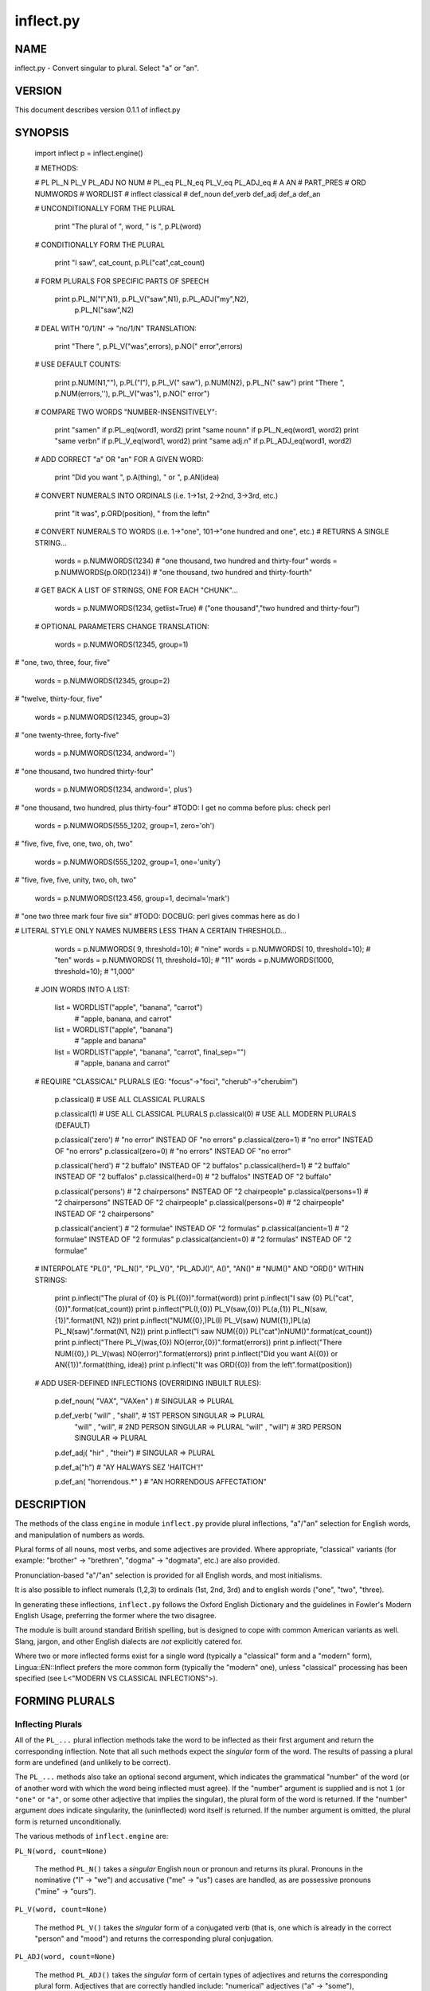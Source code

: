 ==========
inflect.py
==========


NAME
====
inflect.py - Convert singular to plural. Select "a" or "an".

VERSION
=======

This document describes version 0.1.1 of inflect.py

SYNOPSIS
========

 import inflect
 p = inflect.engine()

 # METHODS:

 # PL PL_N PL_V PL_ADJ NO NUM
 # PL_eq PL_N_eq PL_V_eq PL_ADJ_eq
 # A AN
 # PART_PRES
 # ORD NUMWORDS
 # WORDLIST
 # inflect classical
 # def_noun def_verb def_adj def_a def_an


 # UNCONDITIONALLY FORM THE PLURAL

      print "The plural of ", word, " is ", p.PL(word)


 # CONDITIONALLY FORM THE PLURAL

      print "I saw", cat_count, p.PL("cat",cat_count)


 # FORM PLURALS FOR SPECIFIC PARTS OF SPEECH

      print p.PL_N("I",N1), p.PL_V("saw",N1), p.PL_ADJ("my",N2), \
            p.PL_N("saw",N2)


 # DEAL WITH "0/1/N" -> "no/1/N" TRANSLATION:

      print "There ", p.PL_V("was",errors), p.NO(" error",errors)


 # USE DEFAULT COUNTS:

      print p.NUM(N1,""), p.PL("I"), p.PL_V(" saw"), p.NUM(N2), p.PL_N(" saw")
      print "There ", p.NUM(errors,''), p.PL_V("was"), p.NO(" error")


 # COMPARE TWO WORDS "NUMBER-INSENSITIVELY":

      print "same\n"      if p.PL_eq(word1, word2)
      print "same noun\n" if p.PL_N_eq(word1, word2)
      print "same verb\n" if p.PL_V_eq(word1, word2)
      print "same adj.\n" if p.PL_ADJ_eq(word1, word2)


 # ADD CORRECT "a" OR "an" FOR A GIVEN WORD:

      print "Did you want ", p.A(thing), " or ", p.AN(idea)


 # CONVERT NUMERALS INTO ORDINALS (i.e. 1->1st, 2->2nd, 3->3rd, etc.)

      print "It was", p.ORD(position), " from the left\n"

 # CONVERT NUMERALS TO WORDS (i.e. 1->"one", 101->"one hundred and one", etc.)
 # RETURNS A SINGLE STRING...

    words = p.NUMWORDS(1234)      # "one thousand, two hundred and thirty-four"
    words = p.NUMWORDS(p.ORD(1234)) # "one thousand, two hundred and thirty-fourth"


 # GET BACK A LIST OF STRINGS, ONE FOR EACH "CHUNK"...

    words = p.NUMWORDS(1234, getlist=True)    # ("one thousand","two hundred and thirty-four")


 # OPTIONAL PARAMETERS CHANGE TRANSLATION:

    words = p.NUMWORDS(12345, group=1)
# "one, two, three, four, five"

    words = p.NUMWORDS(12345, group=2)
# "twelve, thirty-four, five"

    words = p.NUMWORDS(12345, group=3)
# "one twenty-three, forty-five"

    words = p.NUMWORDS(1234, andword='')
# "one thousand, two hundred thirty-four"

    words = p.NUMWORDS(1234, andword=', plus')
# "one thousand, two hundred, plus thirty-four" #TODO: I get no comma before plus: check perl

    words = p.NUMWORDS(555_1202, group=1, zero='oh')
# "five, five, five, one, two, oh, two"

    words = p.NUMWORDS(555_1202, group=1, one='unity')
# "five, five, five, unity, two, oh, two"

    words = p.NUMWORDS(123.456, group=1, decimal='mark')
# "one two three mark four five six"  #TODO: DOCBUG: perl gives commas here as do I

# LITERAL STYLE ONLY NAMES NUMBERS LESS THAN A CERTAIN THRESHOLD...

    words = p.NUMWORDS(   9, threshold=10);    # "nine"
    words = p.NUMWORDS(  10, threshold=10);    # "ten"
    words = p.NUMWORDS(  11, threshold=10);    # "11"
    words = p.NUMWORDS(1000, threshold=10);    # "1,000"

 # JOIN WORDS INTO A LIST:

    list = WORDLIST("apple", "banana", "carrot")
        # "apple, banana, and carrot"

    list = WORDLIST("apple", "banana")
        # "apple and banana"

    list = WORDLIST("apple", "banana", "carrot", final_sep="")
        # "apple, banana and carrot"


 # REQUIRE "CLASSICAL" PLURALS (EG: "focus"->"foci", "cherub"->"cherubim")

      p.classical()          # USE ALL CLASSICAL PLURALS

      p.classical(1)          #  USE ALL CLASSICAL PLURALS
      p.classical(0)          #  USE ALL MODERN PLURALS (DEFAULT)

      p.classical('zero')     #  "no error" INSTEAD OF "no errors"
      p.classical(zero=1)     #  "no error" INSTEAD OF "no errors"
      p.classical(zero=0)     #  "no errors" INSTEAD OF "no error" 

      p.classical('herd')     #  "2 buffalo" INSTEAD OF "2 buffalos"
      p.classical(herd=1)     #  "2 buffalo" INSTEAD OF "2 buffalos"
      p.classical(herd=0)     #  "2 buffalos" INSTEAD OF "2 buffalo"

      p.classical('persons')  # "2 chairpersons" INSTEAD OF "2 chairpeople"
      p.classical(persons=1)  # "2 chairpersons" INSTEAD OF "2 chairpeople"
      p.classical(persons=0)  # "2 chairpeople" INSTEAD OF "2 chairpersons"

      p.classical('ancient')  # "2 formulae" INSTEAD OF "2 formulas"
      p.classical(ancient=1)  # "2 formulae" INSTEAD OF "2 formulas"
      p.classical(ancient=0)  # "2 formulas" INSTEAD OF "2 formulae"



 # INTERPOLATE "PL()", "PL_N()", "PL_V()", "PL_ADJ()", A()", "AN()"
 # "NUM()" AND "ORD()" WITHIN STRINGS:

      print p.inflect("The plural of {0} is PL({0})".format(word))
      print p.inflect("I saw {0} PL("cat",{0})".format(cat_count))
      print p.inflect("PL(I,{0}) PL_V(saw,{0}) PL(a,{1}) PL_N(saw,{1})".format(N1, N2))
      print p.inflect("NUM({0},)PL(I) PL_V(saw) NUM({1},)PL(a) PL_N(saw)".format(N1, N2))
      print p.inflect("I saw NUM({0}) PL("cat")\nNUM()".format(cat_count))
      print p.inflect("There PL_V(was,{0}) NO(error,{0})".format(errors))
      print p.inflect("There NUM({0},) PL_V(was) NO(error)".format(errors))
      print p.inflect("Did you want A({0}) or AN({1})".format(thing, idea))
      print p.inflect("It was ORD({0}) from the left".format(position))


 # ADD USER-DEFINED INFLECTIONS (OVERRIDING INBUILT RULES):

      p.def_noun( "VAX", "VAXen" )  # SINGULAR => PLURAL

      p.def_verb( "will" , "shall",  # 1ST PERSON SINGULAR => PLURAL
                "will" , "will",   # 2ND PERSON SINGULAR => PLURAL
                "will" , "will")   # 3RD PERSON SINGULAR => PLURAL

      p.def_adj(  "hir"  , "their")  # SINGULAR => PLURAL

      p.def_a("h")        # "AY HALWAYS SEZ 'HAITCH'!"

      p.def_an(   "horrendous.*" )    # "AN HORRENDOUS AFFECTATION"


DESCRIPTION
===========

The methods of the class ``engine`` in module ``inflect.py`` provide plural
inflections, "a"/"an" selection for English words, and manipulation
of numbers as words.

Plural forms of all nouns, most verbs, and some adjectives are
provided. Where appropriate, "classical" variants (for example: "brother" ->
"brethren", "dogma" -> "dogmata", etc.) are also provided.

Pronunciation-based "a"/"an" selection is provided for all English
words, and most initialisms.

It is also possible to inflect numerals (1,2,3) to ordinals (1st, 2nd, 3rd)
and to english words ("one", "two", "three).

In generating these inflections, ``inflect.py`` follows the Oxford
English Dictionary and the guidelines in Fowler's Modern English
Usage, preferring the former where the two disagree.

The module is built around standard British spelling, but is designed
to cope with common American variants as well. Slang, jargon, and
other English dialects are *not* explicitly catered for.

Where two or more inflected forms exist for a single word (typically a
"classical" form and a "modern" form), Lingua::EN::Inflect prefers the
more common form (typically the "modern" one), unless "classical"
processing has been specified
(see L<"MODERN VS CLASSICAL INFLECTIONS">).

FORMING PLURALS
===============

Inflecting Plurals
------------------

All of the ``PL_...`` plural inflection methods take the word to be
inflected as their first argument and return the corresponding inflection.
Note that all such methods expect the *singular* form of the word. The
results of passing a plural form are undefined (and unlikely to be correct).

The ``PL_...`` methods also take an optional second argument,
which indicates the grammatical "number" of the word (or of another word
with which the word being inflected must agree). If the "number" argument is
supplied and is not ``1`` (or ``"one"`` or ``"a"``, or some other adjective that
implies the singular), the plural form of the word is returned. If the
"number" argument *does* indicate singularity, the (uninflected) word
itself is returned. If the number argument is omitted, the plural form
is returned unconditionally.

The various methods of ``inflect.engine`` are:


``PL_N(word, count=None)``

 The method ``PL_N()`` takes a *singular* English noun or
 pronoun and returns its plural. Pronouns in the nominative ("I" ->
 "we") and accusative ("me" -> "us") cases are handled, as are
 possessive pronouns ("mine" -> "ours").


``PL_V(word, count=None)``

 The method ``PL_V()`` takes the *singular* form of a
 conjugated verb (that is, one which is already in the correct "person"
 and "mood") and returns the corresponding plural conjugation.


``PL_ADJ(word, count=None)``

 The method ``PL_ADJ()`` takes the *singular* form of
 certain types of adjectives and returns the corresponding plural form.
 Adjectives that are correctly handled include: "numerical" adjectives
 ("a" -> "some"), demonstrative adjectives ("this" -> "these", "that" ->
 "those"), and possessives ("my" -> "our", "cat's" -> "cats'", "child's"
 -> "childrens'", etc.)


``PL(word, count=None)``

 The method ``PL()`` takes a *singular* English noun,
 pronoun, verb, or adjective and returns its plural form. Where a word
 has more than one inflection depending on its part of speech (for
 example, the noun "thought" inflects to "thoughts", the verb "thought"
 to "thought"), the (singular) noun sense is preferred to the (singular)
 verb sense.

 Hence ``PL("knife")`` will return "knives" ("knife" having been treated
 as a singular noun), whereas ``PL("knifes")`` will return "knife"
 ("knifes" having been treated as a 3rd person singular verb).

 The inherent ambiguity of such cases suggests that,
 where the part of speech is known, ``PL_N``, ``PL_V``, and
 ``PL_ADJ`` should be used in preference to ``PL``.


Note that all these methods ignore any whitespace surrounding the
word being inflected, but preserve that whitespace when the result is
returned. For example, ``PL(" cat  ")`` returns " cats  ".


Numbered plurals
----------------

The ``PL_...`` methods return only the inflected word, not the count that
was used to inflect it. Thus, in order to produce "I saw 3 ducks", it
is necessary to use:

    print "I saw", N, p.PL_N(animal,N)

Since the usual purpose of producing a plural is to make it agree with
a preceding count, inflect.py provides an method
(``NO(word, count)``) which, given a word and a(n optional) count, returns the
count followed by the correctly inflected word. Hence the previous
example can be rewritten:

    print "I saw ", p.NO(animal,N)

In addition, if the count is zero (or some other term which implies
zero, such as ``"zero"``, ``"nil"``, etc.) the count is replaced by the
word "no". Hence, if ``N`` had the value zero, the previous example
would print the somewhat more elegant:

    I saw no animals

rather than:

    I saw 0 animals

Note that the name of the method is a pun: the method
returns either a number (a *No.*) or a ``"no"``, in front of the
inflected word.


Reducing the number of counts required
--------------------------------------

In some contexts, the need to supply an explicit count to the various
``PL_...`` methods makes for tiresome repetition. For example:

    print PL_ADJ("This",errors), PL_N(" error",errors), \
          PL_V(" was",errors), " fatal."

inflect.py therefore provides a method
(``NUM(count=None, show=None)``) which may be used to set a persistent "default number"
value. If such a value is set, it is subsequently used whenever an
optional second "number" argument is omitted. The default value thus set 
can subsequently be removed by calling ``NUM()`` with no arguments.
Hence we could rewrite the previous example:

    p.NUM(errors)
    print p.PL_ADJ("This"), p.PL_N(" error"), p.PL_V(" was"), "fatal."
    p.NUM()

Normally, ``NUM()`` returns its first argument, so that it may also
be "inlined" in contexts like:

    print p.NUM(errors), p.PL_N(" error"), p.PL_V(" was"), " detected."
    if severity > 1:
        print p.PL_ADJ("This"), p.PL_N(" error"), p.PL_V(" was"), "fatal."

However, in certain contexts (see `INTERPOLATING INFLECTIONS IN STRINGS`)
it is preferable that ``NUM()`` return an empty string. Hence ``NUM()``
provides an optional second argument. If that argument is supplied (that is, if
it is defined) and evaluates to false, ``NUM`` returns an empty string
instead of its first argument. For example:

    print p.NUM(errors,0), p.NO("error"), p.PL_V(" was"), " detected."
    if severity > 1:
        print p.PL_ADJ("This"), p.PL_N(" error"), p.PL_V(" was"), "fatal."
    


Number-insensitive equality
---------------------------

inflect.py also provides a solution to the problem
of comparing words of differing plurality through the methods
``PL_eq(word1, word2)``, ``PL_N_eq(word1, word2)``,
``PL_V_eq(word1, word2)``, and ``PL_ADJ_eq(word1, word2)``.
Each  of these methods takes two strings, and  compares them
using the corresponding plural-inflection method (``PL()``, ``PL_N()``,
``PL_V()``, and ``PL_ADJ()`` respectively).

The comparison returns true if:

- the strings are equal, or
- one string is equal to a plural form of the other, or
- the strings are two different plural forms of the one word.


Hence all of the following return true:

    p.PL_eq("index","index")      # RETURNS "eq"
    p.PL_eq("index","indexes")    # RETURNS "s:p"
    p.PL_eq("index","indices")    # RETURNS "s:p"
    p.PL_eq("indexes","index")    # RETURNS "p:s"
    p.PL_eq("indices","index")    # RETURNS "p:s"
    p.PL_eq("indices","indexes")  # RETURNS "p:p"
    p.PL_eq("indexes","indices")  # RETURNS "p:p"
    p.PL_eq("indices","indices")  # RETURNS "eq"

As indicated by the comments in the previous example, the actual value
returned by the various ``PL_eq_...`` methods encodes which of the
three equality rules succeeded: "eq" is returned if the strings were
identical, "s:p" if the strings were singular and plural respectively,
"p:s" for plural and singular, and "p:p" for two distinct plurals.
Inequality is indicated by returning an empty string.

It should be noted that two distinct singular words which happen to take
the same plural form are *not* considered equal, nor are cases where
one (singular) word's plural is the other (plural) word's singular.
Hence all of the following return false:

    p.PL_eq("base","basis")       # ALTHOUGH BOTH -> "bases"
    p.PL_eq("syrinx","syringe")   # ALTHOUGH BOTH -> "syringes"
    p.PL_eq("she","he")           # ALTHOUGH BOTH -> "they"

    p.PL_eq("opus","operas")      # ALTHOUGH "opus" -> "opera" -> "operas"
    p.PL_eq("taxi","taxes")       # ALTHOUGH "taxi" -> "taxis" -> "taxes"

Note too that, although the comparison is "number-insensitive" it is *not*
case-insensitive (that is, ``PL("time","Times")`` returns false. To obtain
both number and case insensitivity, use the ``lower()`` method on both strings
(that is, ``PL("time".lower(), "Times".lower())`` returns true).


OTHER VERB FORMS
================

Present participles
-------------------

``inflect.py`` also provides the ``PART_PRES`` method,
which can take a 3rd person singular verb and
correctly inflect it to its present participle:

    p.PART_PRES("runs")   # "running"
    p.PART_PRES("loves")  # "loving"
    p.PART_PRES("eats")   # "eating"
    p.PART_PRES("bats")   # "batting"
    p.PART_PRES("spies")  # "spying"


PROVIDING INDEFINITE ARTICLES
=============================

Selecting indefinite articles
-----------------------------

inflect.py provides two methods (``A(word, count=None)`` and
``AN(word, count=None)``) which will correctly prepend the appropriate indefinite
article to a word, depending on its pronunciation. For example:

    p.A("cat")        # -> "a cat"
    p.AN("cat")       # -> "a cat"
    p.A("euphemism")      # -> "a euphemism"
    p.A("Euler number")   # -> "an Euler number"
    p.A("hour")       # -> "an hour"
    p.A("houri")      # -> "a houri"

The two methods are *identical* in function and may be used
interchangeably. The only reason that two versions are provided is to
enhance the readability of code such as:

    print "That is ", AN(errortype), " error
    print "That is ", A(fataltype), " fatal error

Note that in both cases the actual article provided depends *only* on
the pronunciation of the first argument, *not* on the name of the
method.

``A()`` and ``AN()`` will ignore any indefinite article that already
exists at the start of the string. Thus:

    half_arked = [
        "a elephant",
        "a giraffe",
        "an ewe",
        "a orangutan",
    ]

    for txt in half_arked:
        print p.A(txt)

    # prints:
    #     an elephant
    #     a giraffe
    #     a ewe
    #     an orangutan


``A()`` and ``AN()`` both take an optional second argument. As with the
``PL_...`` methods, this second argument is a "number" specifier. If
its value is ``1`` (or some other value implying singularity), ``A()`` and
``AN()`` insert "a" or "an" as appropriate. If the number specifier 
implies plurality, (``A()`` and ``AN()`` insert the actual second argument instead.
For example:

    p.A("cat",1)      # -> "a cat"
    p.A("cat",2)      # -> "2 cat"
    p.A("cat","one")      # -> "one cat"
    p.A("cat","no")       # -> "no cat"

Note that, as implied by the previous examples, ``A()`` and
``AN()`` both assume that their job is merely to provide the correct
qualifier for a word (that is: "a", "an", or the specified count).
In other words, they assume that the word they are given has
already been correctly inflected for plurality. Hence, if ``N`` 
has the value 2, then:

      print A("cat",N)

prints "2 cat", instead of "2 cats". The correct approach is to use:

      print p.A(p.PL("cat",N),N)

or, better still:

      print p.NO("cat",N)

Note too that, like the various ``PL_...`` methods, whenever ``A()``
and ``AN()`` are called with only one argument they are subject to the
effects of any preceding call to ``NUM()``. Hence, another possible
solution is:

      p.NUM(N)
      print p.A(p.PL("cat"))
    

Indefinite articles and initialisms
-----------------------------------

"Initialisms" (sometimes inaccurately called "acronyms") are terms which
have been formed from the initial letters of words in a phrase (for
example, "NATO", "NBL", "S.O.S.", "SCUBA", etc.)

Such terms present a particular challenge when selecting between "a"
and "an", since they are sometimes pronounced as if they were a single
word ("nay-tow", "sku-ba") and sometimes as a series of letter names
("en-eff-ell", "ess-oh-ess").

``A()`` and ``AN()`` cope with this dichotomy using a series of inbuilt
rules, which may be summarized as:



 If the word starts with a single letter, followed by a period or dash
 (for example, "R.I.P.", "C.O.D.", "e-mail", "X-ray", "T-square"), then
 choose the appropriate article for the *sound* of the first letter
 ("an R.I.P.", "a C.O.D.", "an e-mail", "an X-ray", "a T-square").


 If the first two letters of the word are capitals,
 consonants, and do not appear at the start of any known English word,
 (for example, "LCD", "XML", "YWCA"), then once again choose "a" or
 "an" depending on the *sound* of the first letter ("an LCD", "an
 XML", "a YWCA").


 Otherwise, assume the string is a capitalized word or a
 pronounceable initialism (for example, "LED", "OPEC", "FAQ", "UNESCO"), and
 therefore takes "a" or "an" according to the (apparent) pronunciation of
 the entire word ("a LED", "an OPEC", "a FAQ", "a UNESCO").


Note that rules 1 and 3 together imply that the presence or absence of
punctuation may change the selection of indefinite article for a
particular initialism (for example, "a FAQ" but "an F.A.Q.").


Indefinite articles and "soft H's"
----------------------------------

Words beginning in the letter 'H' present another type of difficulty
when selecting a suitable indefinite article. In a few such words
(for example, "hour", "honour", "heir") the 'H' is not voiced at
all, and so such words inflect with "an". The remaining cases
("voiced H's") may be divided into two categories:
"hard H's" (such as "hangman", "holograph", "hat", etc.) and
"soft H's" (such as "hysterical", "horrendous", "holy", etc.)

Hard H's always take "a" as their indefinite article, and soft
H's normally do so as well. But *some* English speakers prefer
"an" for soft H's (although the practice is now generally considered an
affectation, rather than a legitimate grammatical alternative).

At present, the ``A()`` and ``AN()`` methods ignore soft H's and use
"a" for any voiced 'H'. The author would, however, welcome feedback on
this decision (envisaging a possible future "soft H" mode).


INFLECTING ORDINALS
===================

Occasionally it is useful to present an integer value as an ordinal
rather than as a numeral. For example:

    Enter password (1st attempt): ********
    Enter password (2nd attempt): *********
    Enter password (3rd attempt): *********
    No 4th attempt. Access denied.

To this end, inflect.py provides the ``ORD()`` method.
``ORD()`` takes a single argument and forms its ordinal equivalent.
If the argument isn't a numerical integer, it just adds "-th".


CONVERTING NUMBERS TO WORDS
===========================

The method ``NUMWORDS`` takes a number (cardinal or ordinal)
and returns an English representation of that number.

    word = p.NUMWORDS(1234567)

puts the string:

    "one million, two hundred and thirty-four thousand, five hundred and sixty-seven"
    
into ``words``.

A list can be return where each comma-separated chunk is returned as a separate element.
Hence:

    words = p.NUMWORDS(1234567, wantlist=True)

puts the list:

    ["one million",
     "two hundred and thirty-four thousand",
     "five hundred and sixty-seven"]

into ``words``.

Non-digits (apart from an optional leading plus or minus sign,
any decimal points, and ordinal suffixes -- see below) are silently
ignored, so the following all produce identical results:

        p.NUMWORDS(5551202)
        p.NUMWORDS(5_551_202)
        p.NUMWORDS("5,551,202")
        p.NUMWORDS("555-1202")

That last case is a little awkward since it's almost certainly a phone number,
and "five million, five hundred and fifty-one thousand, two hundred and two"
probably isn't what's wanted.

To overcome this, ``NUMWORDS()`` takes an optional argument, 'group',
which changes how numbers are translated. The argument must be a
positive integer less than four, which indicated how the digits of the
number are to be grouped. If the argument is ``1``, then each digit is
translated separately. If the argument is ``2``, pairs of digits
(starting from the *left*) are grouped together. If the argument is
``3``, triples of numbers (again, from the *left*) are grouped. Hence:

        p.NUMWORDS("555-1202", group=1)

returns ``"five, five, five, one, two, zero, two"``, whilst:

        p.NUMWORDS("555-1202", group=2)

returns ``"fifty-five, fifty-one, twenty, two"``, and:

        p.NUMWORDS("555-1202", group=3)

returns ``"five fifty-five, one twenty, two"``.

Phone numbers are often written in words as
``"five..five..five..one..two..zero..two"``, which is also easy to
achieve:

        join '..', p.NUMWORDS("555-1202", group=>1)

``NUMWORDS`` also handles decimal fractions. Hence:

        p.NUMWORDS("1.2345")

returns ``"one point two three four five"`` in a scalar context
and ``("one","point","two","three","four","five")``) in an array context.
Exponent form (``"1.234e56"``) is not yet handled.

Multiple decimal points are only translated in one of the "grouping" modes.
Hence:

        p.NUMWORDS(101.202.303)

returns ``"one hundred and one point two zero two three zero three"``,
whereas:

        p.NUMWORDS(101.202.303, group=1)

returns ``"one zero one point two zero two point three zero three"``.

The digit ``'0'`` is unusual in that in may be translated to English as "zero",
"oh", or "nought". To cater for this diversity, ``NUMWORDS`` may be passed
a named argument, 'zero', which may be set to
the desired translation of ``'0'``. For example:

        print join "..", p.NUMWORDS("555-1202", group=3, zero='oh')

prints ``"five..five..five..one..two..oh..two"``.
By default, zero is rendered as "zero".

Likewise, the digit ``'1'`` may be rendered as "one" or "a/an" (or very
occasionally other variants), depending on the context. So there is a
``'one'`` argument as well:

        for num in [3,2,1,0]:
              print p.NUMWORDS(num, one='a solitary', zero='no more'),
              p.PL(" bottle of beer on the wall", num)

        # prints:
        #     three bottles of beer on the wall
        #     two bottles of beer on the wall
        #     a solitary bottle of beer on the wall
        #     no more bottles of beer on the wall
              
Care is needed if the word "a/an" is to be used as a ``'one'`` value.
Unless the next word is known in advance, it's almost always necessary
to use the ``A`` function as well:


        for word in ["cat aardvark ewe hour".split()]:
            print p.A("{0} {1}".format(p.NUMWORDS(1, one='a'), word))

    # prints:
    #     a cat
    #     an aardvark
    #     a ewe
    #     an hour

Another major regional variation in number translation is the use of
"and" in certain contexts. The named argument 'and'
allows the programmer to specify how "and" should be handled. Hence:

        print scalar p.NUMWORDS("765", andword='')

prints "seven hundred sixty-five", instead of "seven hundred and sixty-five".
By default, the "and" is included.

The translation of the decimal point is also subject to variation
(with "point", "dot", and "decimal" being the favorites).
The named argument 'decimal' allows the
programmer to how the decimal point should be rendered. Hence:

        print scalar p.NUMWORDS("666.124.64.101", group=3, decimal='dot')

prints "six sixty-six, dot, one twenty-four, dot, sixty-four, dot, one zero one"
By default, the decimal point is rendered as "point".

``NUMWORDS`` also handles the ordinal forms of numbers. So:

        print p.NUMWORDS('1st')
        print p.NUMWORDS('3rd')
        print p.NUMWORDS('202nd')
        print p.NUMWORDS('1000000th')

prints:

        first
        third
        two hundred and twenty-second
        one millionth

Two common idioms in this regard are:

        print p.NUMWORDS(ORD(number))

and:

        print p.ORD(p.NUMWORDS(number))

These are identical in effect, except when ``number`` contains a decimal:

        number = 99.09
        print p.NUMWORDS(p.ORD(number));    # ninety-ninth point zero nine
        print p.ORD(p.NUMWORDS(number));    # ninety-nine point zero ninth

Use whichever you feel is most appropriate.


CONVERTING LISTS OF WORDS TO PHRASES
====================================

When creating a list of words, commas are used between adjacent items,
except if the items contain commas, in which case semicolons are used.
But if there are less than two items, the commas/semicolons are omitted
entirely. The final item also has a conjunction (usually "and" or "or")
before it. And although it's technically incorrect (and sometimes
misleading), some people prefer to omit the comma before that final
conjunction, even when there are more than two items.

That's complicated enough to warrant its own method: ``WORDLIST()``.
This method expects a list of words, possibly with one or more
options. It returns a string that joins the list
together in the normal English usage. For example:

    print "You chose ", p.WORDLIST(selected_items)
    # You chose barley soup, roast beef, and Yorkshire pudding

    print "You chose ", p.WORDLIST(selected_items, final_sep=>"")
    # You chose barley soup, roast beef and Yorkshire pudding

    print "Please chose ", p.WORDLIST(side_orders, conj=>"or")
    # Please chose salad, vegetables, or ice-cream

The available options are:

    Option named    Specifies                Default value

    conj            Final conjunction        "and"
    sep             Inter-item separator     ","
    last_sep        Final separator          value of 'sep' option


INTERPOLATING INFLECTIONS IN STRINGS
====================================

By far the commonest use of the inflection methods is to
produce message strings for various purposes. For example:

        print p.NUM(errors), p.PL_N(" error"), p.PL_V(" was"), " detected."
        if severity > 1:
            print p.PL_ADJ("This"), p.PL_N(" error"), p.PL_V(" was"), "fatal."

Unfortunately the need to separate each method call detracts
significantly from the readability of the resulting code. To ameliorate
this problem, inflect.py provides a string-interpolating
method (``inflect(txt)``), which recognizes calls to the various inflection
methods within a string and interpolates them appropriately.

Using ``inflect`` the previous example could be rewritten:

        print p.inflect("NUM({0}) PL_N(error) PL_V(was) detected.".format(errors))
        if severity > 1:
            print p.inflect("PL_ADJ(This) PL_N(error) PL_V(was) fatal.")

Note that ``inflect`` also correctly handles calls to the ``NUM()`` method
(whether interpolated or antecedent). The ``inflect()`` method has
a related extra feature, in that it *automatically* cancels any "default
number" value before it returns its interpolated string. This means that
calls to ``NUM()`` which are embedded in an ``inflect()``-interpolated
string do not "escape" and interfere with subsequent inflections.


MODERN VS CLASSICAL INFLECTIONS
===============================

Certain words, mainly of Latin or Ancient Greek origin, can form
plurals either using the standard English "-s" suffix, or with 
their original Latin or Greek inflections. For example:

        p.PL("stigma")            # -> "stigmas" or "stigmata"
        p.PL("torus")             # -> "toruses" or "tori"
        p.PL("index")             # -> "indexes" or "indices"
        p.PL("millennium")        # -> "millenniums" or "millennia"
        p.PL("ganglion")          # -> "ganglions" or "ganglia"
        p.PL("octopus")           # -> "octopuses" or "octopodes"


inflect.py caters to such words by providing an
"alternate state" of inflection known as "classical mode".
By default, words are inflected using their contemporary English
plurals, but if classical mode is invoked, the more traditional 
plural forms are returned instead.

The method ``classical()`` controls this feature.
If ``classical()`` is called with no arguments, it unconditionally
invokes classical mode. If it is called with a single argument, it
turns all classical inflects on or off (depending on whether the argument is
true or false). If called with two or more arguments, those arguments 
specify which aspects of classical behaviour are to be used.

Thus:

        p.classical()                # SWITCH ON CLASSICAL MODE
        print p.PL("formula")        # -> "formulae"

        p.classical(0)               # SWITCH OFF CLASSICAL MODE
        print p.PL("formula")        # -> "formulas"

        p.classical(cmode)           # CLASSICAL MODE IFF cmode
        print p.PL("formula")        # -> "formulae" (IF cmode)
                                     # -> "formulas" (OTHERWISE)

        p.classical(herd=1)          # SWITCH ON CLASSICAL MODE FOR "HERD" NOUNS
        print p.PL("wilderbeest")    # -> "wilderbeest"

        p.classical(names=1)         # SWITCH ON CLASSICAL MODE FOR NAMES
        print p.PL("sally")          # -> "sallies"
        print p.PL("Sally")          # -> "Sallys"

Note however that ``classical()`` has no effect on the inflection of words which
are now fully assimilated. Hence:

        p.PL("forum")             # ALWAYS -> "forums"
        p.PL("criterion")         # ALWAYS -> "criteria"

LEI assumes that a capitalized word is a person's name. So it forms the
plural according to the rules for names (which is that you don't
inflect, you just add -s or -es). You can choose to turn that behaviour
off (it's on by the default, even when the module isn't in classical
mode) by calling `` classical(names=0) ``

USER-DEFINED INFLECTIONS
========================

Adding plurals at run-time
--------------------------

inflect.py provides five methods which allow
the programmer to override the module's behaviour for specific cases:


``def_noun(singular, plural)``

 The ``def_noun`` method takes a pair of string arguments: the singular and the
 plural forms of the noun being specified. The singular form 
 specifies a pattern to be interpolated (as ``m/^(?:$first_arg)$/i``).
 Any noun matching this pattern is then replaced by the string in the
 second argument. The second argument specifies a string which is
 interpolated after the match succeeds, and is then used as the plural
 form. For example:

      def_noun( 'cow'        , 'kine')
      def_noun( '(.+i)o'     , '$1i')
      def_noun( 'spam(mer)?' , '\\$\\%\\@#\\$\\@#!!')

 Note that both arguments should usually be specified in single quotes,
 so that they are not interpolated when they are specified, but later (when
 words are compared to them). As indicated by the last example, care
 also needs to be taken with certain characters in the second argument,
 to ensure that they are not unintentionally interpolated during comparison.

 The second argument string may also specify a second variant of the plural
 form, to be used when "classical" plurals have been requested. The beginning
 of the second variant is marked by a '|' character:

      def_noun( 'cow'        , 'cows|kine')
      def_noun( '(.+i)o'     , '$1os|$1i')
      def_noun( 'spam(mer)?' , '\\$\\%\\@#\\$\\@#!!|varmints')

 If no classical variant is given, the specified plural form is used in
 both normal and "classical" modes.


#TODO: check that the following paragraph is implemented

 If the second argument is ``None`` instead of a string, then the
 current user definition for the first argument is removed, and the
 standard plural inflection(s) restored.


 Note that in all cases, later plural definitions for a particular
 singular form replace earlier definitions of the same form. For example:

      # FIRST, HIDE THE MODERN FORM....
      def_noun( 'aviatrix' , 'aviatrices')

      # LATER, HIDE THE CLASSICAL FORM...
      def_noun( 'aviatrix' , 'aviatrixes')

      # FINALLY, RESTORE THE DEFAULT BEHAVIOUR...
      def_noun( 'aviatrix' , undef)


 Special care is also required when defining general patterns and
 associated specific exceptions: put the more specific cases *after*
 the general pattern. For example:

      def_noun( '(.+)us' , '$1i')      # EVERY "-us" TO "-i"
      def_noun( 'bus'    , 'buses')    # EXCEPT FOR "bus"

 This "try-most-recently-defined-first" approach to matching
 user-defined words is also used by ``def_verb``, ``def_a`` and ``def_an``.


``def_verb(s1, p1, s2, p2, s3, p3)``

 The ``def_verb`` method takes three pairs of string arguments (that is, six
 arguments in total), specifying the singular and plural forms of the three
 "persons" of verb. As with ``def_noun``, the singular forms are specifications of
 run-time-interpolated patterns, whilst the plural forms are specifications of
 (up to two) run-time-interpolated strings:

       def_verb('am'       , 'are',
                'are'      , 'are|art",
                'is'       , 'are')

       def_verb('have'     , 'have',
                'have'     , 'have",
                'ha(s|th)' , 'have')

 Note that as with ``def_noun``, modern/classical variants of plurals
 may be separately specified, subsequent definitions replace previous
 ones, and ``None``'ed plural forms revert to the standard behaviour.


``def_adj(singular, plural)``

 The ``def_adj`` method takes a pair of string arguments, which specify
 the singular and plural forms of the adjective being defined.
 As with ``def_noun`` and ``def_adj``, the singular forms are specifications of
 run-time-interpolated patterns, whilst the plural forms are specifications of
 (up to two) run-time-interpolated strings:

       def_adj( 'this'     , 'these')
       def_adj( 'red'      , 'red|gules')

 As previously, modern/classical variants of plurals
 may be separately specified, subsequent definitions replace previous
 ones, and ``None``'ed plural forms revert to the standard behaviour.


``def_a(pattern)`` and ``def_an(pattern)``

 The ``def_a`` and ``def_an`` methods each take a single argument, which
 specifies a pattern. If a word passed to ``A()`` or ``AN()`` matches this
 pattern, it will be prefixed (unconditionally) with the corresponding indefinite
 article. For example:

      def_a( 'error')
      def_a( 'in.+')

      def_an('mistake')
      def_an('error')

 As with the other ``def_...`` methods, such redefinitions are sequential
 in effect so that, after the above example, "error" will be inflected with "an".


The ``<$HOME/.inflectrc`` file
----------------------------

THIS HAS NOT BEEN IMPLEMENTED IN THE PYTHON VERSION YET

When it is imported, inflect.py executes (as Perl code)
the contents of any file named ``.inflectrc`` which it finds in the
in the directory where ``Lingua/EN/Inflect.pm`` is installed,
or in the current home directory (``$ENV{HOME}``), or in both.
Note that the code is executed within the inflect.py
namespace.

Hence the user or the local Perl guru can make appropriate calls to
``def_noun``, ``def_verb``, etc. in one of these ``.inflectrc`` files, to
permanently and universally modify the behaviour of the module. For example

      > cat /usr/local/lib/perl5/Text/Inflect/.inflectrc

      def_noun  "UNIX"  => "UN*X|UNICES"

      def_verb  "teco"  => "teco",      # LITERALLY: "to edit with TECO"
                "teco"  => "teco",
                "tecos" => "teco"

      def_a     "Euler.*";              # "Yewler" TURNS IN HIS GRAVE


Note that calls to the ``def_...`` methods from within a program
will take precedence over the contents of the home directory
F<.inflectrc> file, which in turn takes precedence over the system-wide
F<.inflectrc> file.


DIAGNOSTICS
===========

THIS HAS NOT BEEN IMPLEMENTED IN THE PYTHON VERSION YET

On loading, if the Perl code in a ``.inflectrc`` file is invalid
(syntactically or otherwise), an appropriate fatal error is issued.
A common problem is not ending the file with something that
evaluates to true (as the five ``def_...`` methods do).

Using the five ``def_...`` methods directly in a program may also
result in fatal diagnostics, if a (singular) pattern or an interpolated
(plural) string is somehow invalid.

Specific diagnostics related to user-defined inflections are:


``"Bad user-defined singular pattern:\t %s"``

 The singular form of a user-defined noun or verb
 (as defined by a call to ``def_noun``, ``def_verb``, ``def_adj``,
 ``def_a`` or ``def_an``) is not a valid Perl regular expression. The
 actual Perl error message is also given.

``"Bad user-defined plural string: '%s'"``

 The plural form(s) of a user-defined noun or verb
 (as defined by a call to ``def_noun``, ``def_verb`` or ``def_adj``)
 is not a valid Perl interpolated string (usually because it 
 interpolates some undefined variable).

``"Bad .inflectrc file (%s): %s"``

 Some other problem occurred in loading the named local 
 or global F<.inflectrc> file. The Perl error message (including
 the line number) is also given.


There are *no* diagnosable run-time error conditions for the actual
inflection methods, except ``NUMWORDS`` and hence no run-time
diagnostics. If the inflection methods are unable to form a plural
via a user-definition or an inbuilt rule, they just "guess" the
commonest English inflection: adding "-s" for nouns, removing "-s" for
verbs, and no inflection for adjectives.

``inflect.py`` can raise the following execeptions:

``BadChunkingOptionError``

 The optional argument to ``NUMWORDS()`` wasn't 1, 2 or 3.

``NumOutOfRangeError``

 ``NUMWORDS()`` was passed a number larger than
 999,999,999,999,999,999,999,999,999,999,999,999 (that is: nine hundred
 and ninety-nine decillion, nine hundred and ninety-nine nonillion, nine
 hundred and ninety-nine octillion, nine hundred and ninety-nine
 septillion, nine hundred and ninety-nine sextillion, nine hundred and
 ninety-nine quintillion, nine hundred and ninety-nine quadrillion, nine
 hundred and ninety-nine trillion, nine hundred and ninety-nine billion,
 nine hundred and ninety-nine million, nine hundred and ninety-nine
 thousand, nine hundred and ninety-nine :-) 

 The problem is that ``NUMWORDS`` doesn't know any
 words for number components bigger than "decillion".


#TODO expand these

UnknownClassicalModeError

BadNumValueError

BadUserDefinedPatternError

BadRcFileError


OTHER ISSUES
============

2nd Person precedence
---------------------

If a verb has identical 1st and 2nd person singular forms, but
different 1st and 2nd person plural forms, then when its plural is
constructed, the 2nd person plural form is always preferred.

The author is not currently aware of any such verbs in English, but is
not quite arrogant enough to assume *ipso facto* that none exist.


Nominative precedence
---------------------

The singular pronoun "it" presents a special problem because its plural form
can vary, depending on its "case". For example:

        It ate my homework       ->  They ate my homework
        It ate it                ->  They ate them
        I fed my homework to it  ->  I fed my homework to them

As a consequence of this ambiguity, ``PL()`` or ``PL_N`` have been implemented
so that they always return the *nominative* plural (that is, "they").

However, when asked for the plural of an unambiguously *accusative*
"it" (namely, ``PL("to it")``, ``PL_N("from it")``, ``PL("with it")``,
etc.), both methods will correctly return the accusative plural
("to them", "from them", "with them", etc.)


The plurality of zero
---------------------

The rules governing the choice between:

      There were no errors.

and

      There was no error.

are complex and often depend more on *intent* rather than *content*.
Hence it is infeasible to specify such rules algorithmically.

Therefore, inflect.py contents itself with the following compromise: If
the governing number is zero, inflections always return the plural form
unless the appropriate "classical" inflection is in effect, in which case the
singular form is always returned.

Thus, the sequence:

      p.NUM(0)
      print p.inflect("There PL(was) NO(choice)")

produces "There were no choices", whereas:

      p.classical('zero')     # or: classical('zero'=1)
      p.NUM(0)
      print p.inflect("There PL(was) NO(choice)")

it will print "There was no choice".


Homographs with heterogeneous plurals
-------------------------------------

Another context in which intent (and not content) sometimes determines
plurality is where two distinct meanings of a word require different
plurals. For example:

      Three basses were stolen from the band's equipment trailer.
      Three bass were stolen from the band's aquarium.

      I put the mice next to the cheese.
      I put the mouses next to the computers.

      Several thoughts about leaving crossed my mind.
      Several thought about leaving across my lawn.

inflect.py handles such words in two ways:


- If both meanings of the word are the *same* part of speech (for
example, "bass" is a noun in both sentences above), then one meaning
is chosen as the "usual" meaning, and only that meaning's plural is
ever returned by any of the inflection methods.

- If each meaning of the word is a different part of speech (for
example, "thought" is both a noun and a verb), then the noun's
plural is returned by ``PL()`` and ``PL_N()`` and the verb's plural is
returned only by ``PL_V()``.


Such contexts are, fortunately, uncommon (particularly
"same-part-of-speech" examples). An informal study of nearly 600
"difficult plurals" indicates that ``PL()`` can be relied upon to "get
it right" about 98% of the time (although, of course, ichthyophilic
guitarists or cyber-behaviouralists may experience higher rates of
confusion).

If the choice of a particular "usual inflection" is considered
inappropriate, it can always be reversed with a preliminary call
to the corresponding ``def_...`` method.

NOTE
====

I* am not taking any further correspondence on:

"octopi".

 Despite the populist pandering of certain New World dictionaries, the
 plural is "octopuses" or (for the pendantic classicist) "octopodes". The
 suffix "-pus" is Greek, not Latin, so the plural is "-podes", not "pi".


"virus".

 Had no plural in Latin (possibly because it was a mass noun).
 The only plural is the Anglicized "viruses".


AUTHORS
=======

Paul Dyson (pwdyson@yahoo.com)

Perl Version:
Damian Conway (damian@conway.org)
Matthew Persico (ORD inflection)


* References to "I" in this documentation refer to Danian Conway
(the author of the Perl code and hence this documentation), not to Paul Dyson (who rewrote
the code in Python and edited this documentation to relfect python syntax).

BUGS AND IRRITATIONS
====================

The endless inconsistencies of English.

(*Please* report words for which the correct plural or
indefinite article is not formed, so that the reliability
of inflect.py can be improved.)



COPYRIGHT
=========

    Copyright (C) 2010 Paul Dyson

    Based upon the Perl module Lingua::EN::Inflect by Damian Conway.

    This program is free software: you can redistribute it and/or modify
    it under the terms of the GNU General Public License as published by
    the Free Software Foundation, either version 3 of the License, or
    (at your option) any later version.

    This program is distributed in the hope that it will be useful,
    but WITHOUT ANY WARRANTY; without even the implied warranty of
    MERCHANTABILITY or FITNESS FOR A PARTICULAR PURPOSE.  See the
    GNU General Public License for more details.

    You should have received a copy of the GNU General Public License
    along with this program.  If not, see <http://www.gnu.org/licenses/>.

    The original Perl module Lingua::EN::Inflect by Damian Conway is 
    available from http://search.cpan.org/~dconway/

    This module can be downloaded at http://pypi.python.org/pypi/inflect

